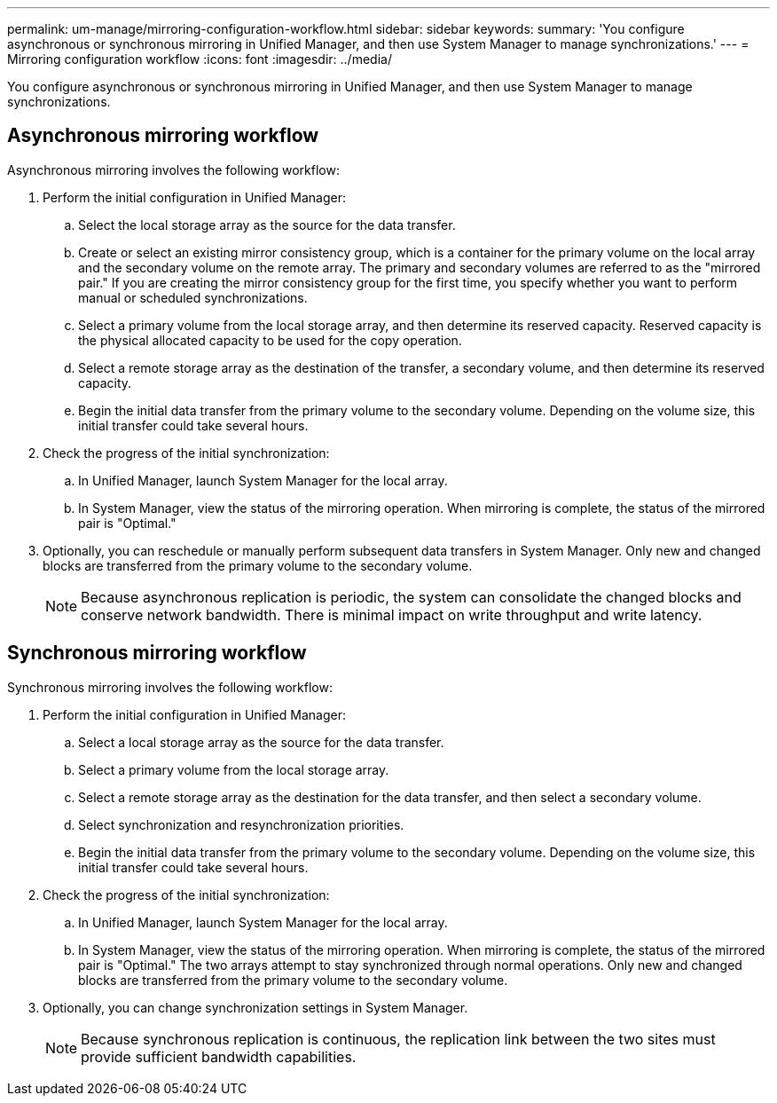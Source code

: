 ---
permalink: um-manage/mirroring-configuration-workflow.html
sidebar: sidebar
keywords: 
summary: 'You configure asynchronous or synchronous mirroring in Unified Manager, and then use System Manager to manage synchronizations.'
---
= Mirroring configuration workflow
:icons: font
:imagesdir: ../media/

[.lead]
You configure asynchronous or synchronous mirroring in Unified Manager, and then use System Manager to manage synchronizations.

== Asynchronous mirroring workflow

Asynchronous mirroring involves the following workflow:

. Perform the initial configuration in Unified Manager:
 .. Select the local storage array as the source for the data transfer.
 .. Create or select an existing mirror consistency group, which is a container for the primary volume on the local array and the secondary volume on the remote array. The primary and secondary volumes are referred to as the "mirrored pair." If you are creating the mirror consistency group for the first time, you specify whether you want to perform manual or scheduled synchronizations.
 .. Select a primary volume from the local storage array, and then determine its reserved capacity. Reserved capacity is the physical allocated capacity to be used for the copy operation.
 .. Select a remote storage array as the destination of the transfer, a secondary volume, and then determine its reserved capacity.
 .. Begin the initial data transfer from the primary volume to the secondary volume. Depending on the volume size, this initial transfer could take several hours.
. Check the progress of the initial synchronization:
 .. In Unified Manager, launch System Manager for the local array.
 .. In System Manager, view the status of the mirroring operation. When mirroring is complete, the status of the mirrored pair is "Optimal."
. Optionally, you can reschedule or manually perform subsequent data transfers in System Manager. Only new and changed blocks are transferred from the primary volume to the secondary volume.
+
[NOTE]
====
Because asynchronous replication is periodic, the system can consolidate the changed blocks and conserve network bandwidth. There is minimal impact on write throughput and write latency.
====

== Synchronous mirroring workflow

Synchronous mirroring involves the following workflow:

. Perform the initial configuration in Unified Manager:
 .. Select a local storage array as the source for the data transfer.
 .. Select a primary volume from the local storage array.
 .. Select a remote storage array as the destination for the data transfer, and then select a secondary volume.
 .. Select synchronization and resynchronization priorities.
 .. Begin the initial data transfer from the primary volume to the secondary volume. Depending on the volume size, this initial transfer could take several hours.
. Check the progress of the initial synchronization:
 .. In Unified Manager, launch System Manager for the local array.
 .. In System Manager, view the status of the mirroring operation. When mirroring is complete, the status of the mirrored pair is "Optimal." The two arrays attempt to stay synchronized through normal operations. Only new and changed blocks are transferred from the primary volume to the secondary volume.
. Optionally, you can change synchronization settings in System Manager.
+
[NOTE]
====
Because synchronous replication is continuous, the replication link between the two sites must provide sufficient bandwidth capabilities.
====

